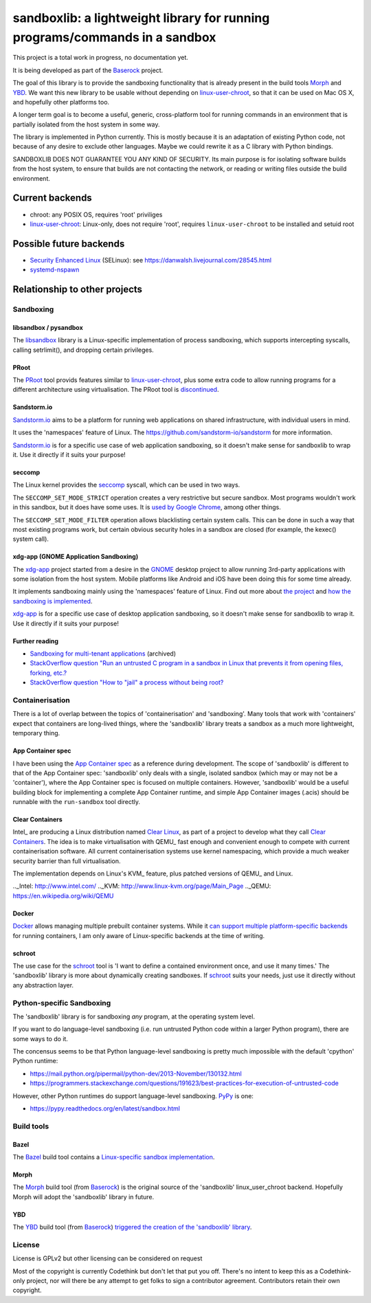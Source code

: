 ============================================================================
sandboxlib: a lightweight library for running programs/commands in a sandbox
============================================================================

This project is a total work in progress, no documentation yet.

It is being developed as part of the Baserock_ project.

The goal of this library is to provide the sandboxing functionality that is
already present in the build tools Morph_ and YBD_. We want this new library
to be usable without depending on linux-user-chroot_, so that it can be used
on Mac OS X, and hopefully other platforms too.

A longer term goal is to become a useful, generic, cross-platform tool for
running commands in an environment that is partially isolated from the host
system in some way.

The library is implemented in Python currently. This is mostly because it is
an adaptation of existing Python code, not because of any desire to exclude
other languages. Maybe we could rewrite it as a C library with Python bindings.

SANDBOXLIB DOES NOT GUARANTEE YOU ANY KIND OF SECURITY. Its main purpose is
for isolating software builds from the host system, to ensure that builds
are not contacting the network, or reading or writing files outside the build
environment.

.. _Baserock: http://www.baserock.org/
.. _Morph: http://wiki.baserock.org/Morph/
.. _YBD: https://github.com/devcurmudgeon/ybd/
.. _linux-user-chroot: https://git.gnome.org/browse/linux-user-chroot/tree/

Current backends
================

- chroot: any POSIX OS, requires 'root' priviliges
- linux-user-chroot_: Linux-only, does not require 'root', requires
  ``linux-user-chroot`` to be installed and setuid root

Possible future backends
========================

- `Security Enhanced Linux`_ (SELinux): see https://danwalsh.livejournal.com/28545.html
- systemd-nspawn_

.. _Security Enhanced Linux: http://selinuxproject.org/page/Main_Page
.. _systemd-nspawn: http://www.freedesktop.org/software/systemd/man/systemd-nspawn.html

Relationship to other projects
==============================

Sandboxing
----------

libsandbox / pysandbox
~~~~~~~~~~~~~~~~~~~~~~

The libsandbox_ library is a Linux-specific implementation of process
sandboxing, which supports intercepting syscalls, calling setrlimit(),
and dropping certain privileges.

.. _libsandbox: https://github.com/openjudge/sandbox

PRoot
~~~~~

The PRoot_ tool provids features similar to linux-user-chroot_, plus some
extra code to allow running programs for a different architecture using
virtualisation. The PRoot tool is `discontinued <https://plus.google.com/107605112469213359575/posts/NA5GxX2DAHe>`_.

.. _PRoot: http://proot.me/

Sandstorm.io
~~~~~~~~~~~~

Sandstorm.io_ aims to be a platform for running web applications on shared
infrastructure, with individual users in mind.

It uses the 'namespaces' feature of Linux. The
https://github.com/sandstorm-io/sandstorm for more information.

Sandstorm.io_ is for a specific use case of web application sandboxing, so it
doesn't make sense for sandboxlib to wrap it. Use it directly if it suits your
purpose!

.. _Sandstorm.io: https://sandstorm.io/

seccomp
~~~~~~~

The Linux kernel provides the seccomp_ syscall, which can be used in two ways.

The ``SECCOMP_SET_MODE_STRICT`` operation creates a very restrictive but secure
sandbox. Most programs wouldn't work in this sandbox, but it does have some uses.
It is `used by Google Chrome
<https://code.google.com/p/chromium/wiki/LinuxSandboxing#The_seccomp-bpf_sandbox>`_,
among other things.

The ``SECCOMP_SET_MODE_FILTER`` operation allows blacklisting certain system
calls. This can be done in such a way that most existing programs work, but
certain obvious security holes in a sandbox are closed (for example, the
kexec() system call).

.. _seccomp: http://man7.org/linux/man-pages/man2/seccomp.2.html

xdg-app (GNOME Application Sandboxing)
~~~~~~~~~~~~~~~~~~~~~~~~~~~~~~~~~~~~~~

The xdg-app_ project started from a desire in the GNOME_ desktop project to
allow running 3rd-party applications with some isolation from the host system.
Mobile platforms like Android and iOS have been doing this for some time
already.

It implements sandboxing mainly using the 'namespaces' feature of Linux.  Find
out more about `the project <https://wiki.gnome.org/Projects/SandboxedApps>`_
and `how the sandboxing is implemented
<https://wiki.gnome.org/Projects/SandboxedApps/Sandbox>`_.

xdg-app_ is for a specific use case of desktop application sandboxing, so it
doesn't make sense for sandboxlib to wrap it. Use it directly if it suits your
purpose!

.. _GNOME: https://www.gnome.org/
.. _xdg-app: https://github.com/alexlarsson/xdg-app

Further reading
~~~~~~~~~~~~~~~

- `Sandboxing for multi-tenant applications <https://web.archive.org/web/20121129121538/http://blog.technologyofcontent.com/2011/04/sandboxing-for-multi-tenant-applications>`_ (archived)
- `StackOverflow question "Run an untrusted C program in a sandbox in Linux that prevents it from opening files, forking, etc.? <https://stackoverflow.com/questions/4249063/run-an-untrusted-c-program-in-a-sandbox-in-linux-that-prevents-it-from-opening-f>`_
- `StackOverflow question "How to "jail" a process without being root? <https://unix.stackexchange.com/questions/6433/how-to-jail-a-process-without-being-root>`_

Containerisation
----------------

There is a lot of overlap between the topics of 'containerisation' and
'sandboxing'. Many tools that work with 'containers' expect that containers
are long-lived things, where the 'sandboxlib' library treats a sandbox as a
much more lightweight, temporary thing.

App Container spec
~~~~~~~~~~~~~~~~~~

I have been using the `App Container spec`_ as a reference during development.
The scope of 'sandboxlib' is different to that of the App Container spec:
'sandboxlib' only deals with a single, isolated sandbox (which may or may
not be a 'container'), where the App Container spec is focused on multiple
containers. However, 'sandboxlib' would be a useful building block for
implementing a complete App Container runtime, and simple App Container images
(.acis) should be runnable with the ``run-sandbox`` tool directly.

.. _App Container spec: https://github.com/appc/spec/

Clear Containers
~~~~~~~~~~~~~~~~

Intel_ are producing a Linux distribution named `Clear Linux
<https://clearlinux.org/>`_, as part of a project to develop what they call
`Clear Containers <https://lwn.net/Articles/644675/>`_. The idea is to make
virtualisation with QEMU_ fast enough and convenient enough to compete with
current containerisation software. All current containerisation systems use
kernel namespacing, which provide a much weaker security barrier than full
virtualisation.

The implementation depends on Linux's KVM_ feature, plus patched versions of
QEMU_ and Linux.

.._Intel: http://www.intel.com/
.._KVM: http://www.linux-kvm.org/page/Main_Page
.._QEMU: https://en.wikipedia.org/wiki/QEMU

Docker
~~~~~~

Docker_ allows managing multiple prebuilt container systems. While it `can
support multiple platform-specific backends <https://blog.docker.com/2014/03/docker-0-9-introducing-execution-drivers-and-libcontainer/>`_
for running containers, I am only aware of Linux-specific backends at the time
of writing.

.. _Docker: https://www.docker.io/

schroot
~~~~~~~

The use case for the schroot_ tool is 'I want to define a contained
environment once, and use it many times.' The 'sandboxlib' library is more
about dynamically creating sandboxes. If schroot_ suits your needs, just
use it directly without any abstraction layer.

.. _schroot: https://launchpad.net/schroot

Python-specific Sandboxing
--------------------------

The 'sandboxlib' library is for sandboxing *any* program, at the operating
system level.

If you want to do language-level sandboxing (i.e. run untrusted Python code
within a larger Python program), there are some ways to do it.

The concensus seems to be that Python language-level sandboxing is pretty much
impossible with the default 'cpython' Python runtime:

- https://mail.python.org/pipermail/python-dev/2013-November/130132.html
- https://programmers.stackexchange.com/questions/191623/best-practices-for-execution-of-untrusted-code

However, other Python runtimes do support language-level sandboxing. PyPy_ is one:

- https://pypy.readthedocs.org/en/latest/sandbox.html

.. _PyPy: http://www.pypy.org/

Build tools
-----------

Bazel
~~~~~

The Bazel_ build tool contains a `Linux-specific sandbox implementation
<https://github.com/google/bazel/blob/master/src/main/tools/namespace-sandbox.c>`_.

.. _Bazel: http://bazel.io/

Morph
~~~~~

The Morph_ build tool (from Baserock_) is the original source of the
'sandboxlib' linux_user_chroot backend. Hopefully Morph will adopt the
'sandboxlib' library in future.

YBD
~~~

The YBD_ build tool (from Baserock_) `triggered the creation of the
'sandboxlib' library <https://github.com/devcurmudgeon/ybd/issues/32>`_.

License
-------

License is GPLv2 but other licensing can be considered on request

Most of the copyright is currently Codethink but don't let that put you off.
There's no intent to keep this as a Codethink-only project, nor will there be
any attempt to get folks to sign a contributor agreement. Contributors retain
their own copyright.
